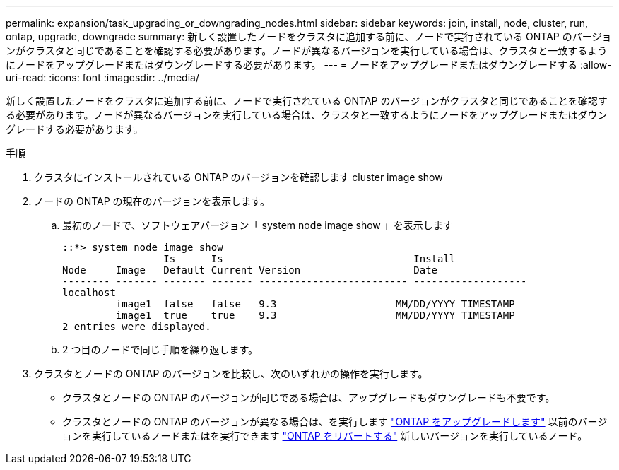 ---
permalink: expansion/task_upgrading_or_downgrading_nodes.html 
sidebar: sidebar 
keywords: join, install, node, cluster, run, ontap, upgrade, downgrade 
summary: 新しく設置したノードをクラスタに追加する前に、ノードで実行されている ONTAP のバージョンがクラスタと同じであることを確認する必要があります。ノードが異なるバージョンを実行している場合は、クラスタと一致するようにノードをアップグレードまたはダウングレードする必要があります。 
---
= ノードをアップグレードまたはダウングレードする
:allow-uri-read: 
:icons: font
:imagesdir: ../media/


[role="lead"]
新しく設置したノードをクラスタに追加する前に、ノードで実行されている ONTAP のバージョンがクラスタと同じであることを確認する必要があります。ノードが異なるバージョンを実行している場合は、クラスタと一致するようにノードをアップグレードまたはダウングレードする必要があります。

.手順
. クラスタにインストールされている ONTAP のバージョンを確認します cluster image show
. ノードの ONTAP の現在のバージョンを表示します。
+
.. 最初のノードで、ソフトウェアバージョン「 system node image show 」を表示します
+
[listing]
----
::*> system node image show
                 Is      Is                                Install
Node     Image   Default Current Version                   Date
-------- ------- ------- ------- ------------------------- -------------------
localhost
         image1  false   false   9.3                    MM/DD/YYYY TIMESTAMP
         image1  true    true    9.3                    MM/DD/YYYY TIMESTAMP
2 entries were displayed.
----
.. 2 つ目のノードで同じ手順を繰り返します。


. クラスタとノードの ONTAP のバージョンを比較し、次のいずれかの操作を実行します。
+
** クラスタとノードの ONTAP のバージョンが同じである場合は、アップグレードもダウングレードも不要です。
** クラスタとノードの ONTAP のバージョンが異なる場合は、を実行します link:https://docs.netapp.com/us-en/ontap/upgrade/index.html["ONTAP をアップグレードします"] 以前のバージョンを実行しているノードまたはを実行できます link:https://docs.netapp.com/us-en/ontap/revert/index.html["ONTAP をリバートする"] 新しいバージョンを実行しているノード。



